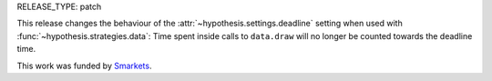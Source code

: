 RELEASE_TYPE: patch

This release changes the behaviour of the :attr:`~hypothesis.settings.deadline`
setting when used with :func:`~hypothesis.strategies.data`: Time spent inside
calls to ``data.draw`` will no longer be counted towards the deadline time.

This work was funded by `Smarkets <https://smarkets.com/>`_.
